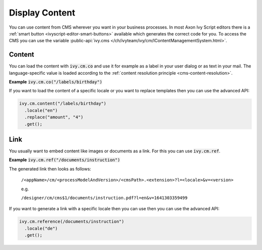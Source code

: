 .. _cms-display-content:

Display Content
---------------

You can use content from CMS wherever you want in your business processes. In
most Axon Ivy Script editors there is a :ref:`smart button
<ivyscript-editor-smart-buttons>` available which generates the correct code for
you. To access the CMS you can use the variable :public-api:`ivy.cms
</ch/ivyteam/ivy/cm/IContentManagementSystem.html>`.


Content
^^^^^^^

You can load the content with :code:`ivy.cm.co` and use it for example as a
label in your user dialog or as text in your mail. The language-specific value
is loaded according to the :ref:`content resolution principle
<cms-content-resolution>`.

**Example** :code:`ivy.cm.co("/labels/birthday")`

If you want to load the content of a specific locale or you want to replace
templates then you can use the advanced API:

.. code:: java

  ivy.cm.content("/labels/birthday")
    .locale("en")
    .replace("amount", "4")
    .get();

Link
^^^^

You usually want to embed content like images or documents as a link. For this
you can use :code:`ivy.cm.ref`.

**Example** :code:`ivy.cm.ref("/documents/instruction")`

The generated link then looks as follows:
  
  ``/<appName>/cm/<processModelAndVersion>/<cmsPath>.<extension>?l=<locale>&v=<version>``

  e.g.

  ``/designer/cm/cms$1/documents/instruction.pdf?l=en&v=1641303359499``

If you want to generate a link with a specific locale then you can
use then you can use the advanced API:

.. code:: java

  ivy.cm.reference(/documents/instruction")
    .locale("de")
    .get();
